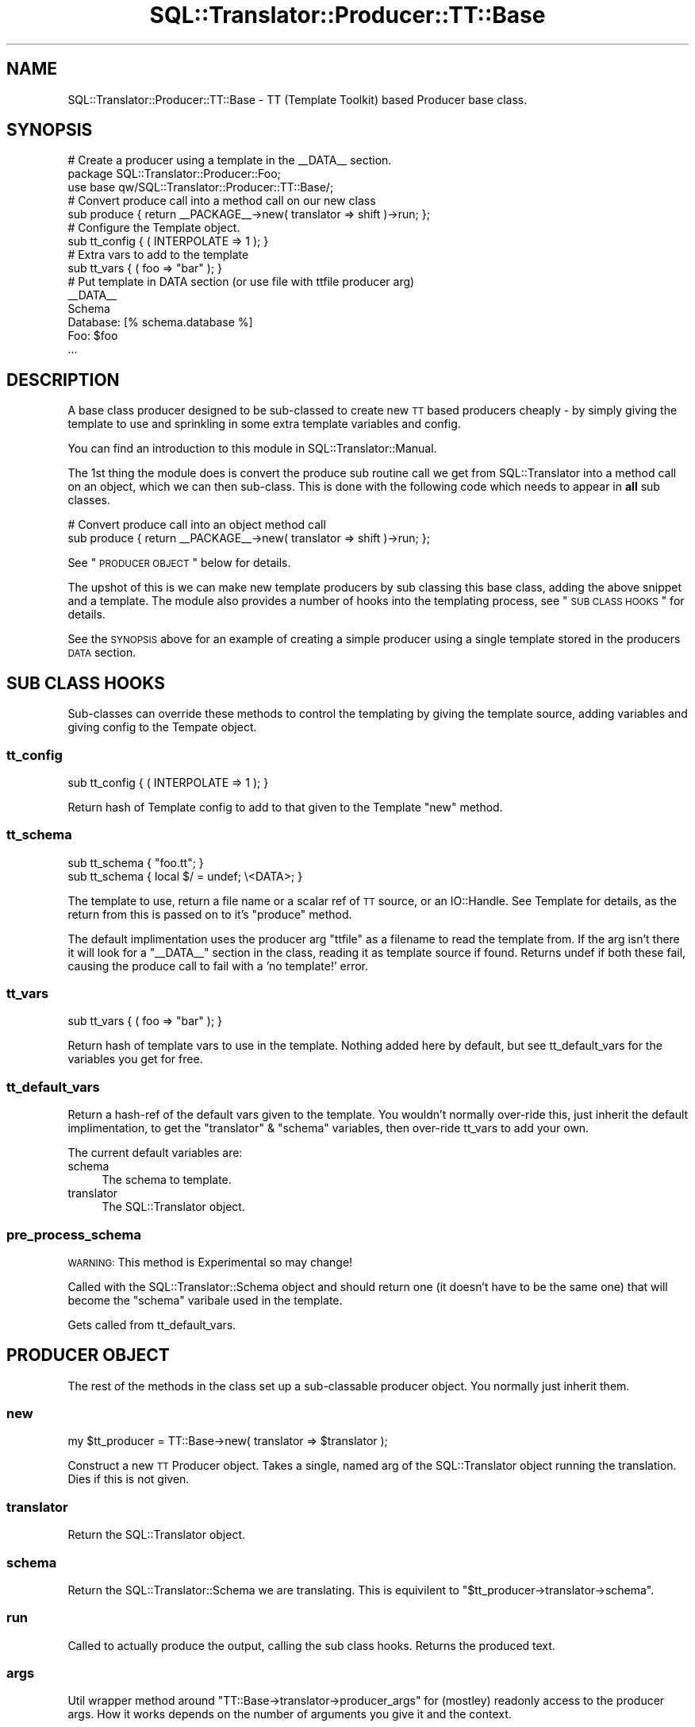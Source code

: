.\" Automatically generated by Pod::Man 2.23 (Pod::Simple 3.14)
.\"
.\" Standard preamble:
.\" ========================================================================
.de Sp \" Vertical space (when we can't use .PP)
.if t .sp .5v
.if n .sp
..
.de Vb \" Begin verbatim text
.ft CW
.nf
.ne \\$1
..
.de Ve \" End verbatim text
.ft R
.fi
..
.\" Set up some character translations and predefined strings.  \*(-- will
.\" give an unbreakable dash, \*(PI will give pi, \*(L" will give a left
.\" double quote, and \*(R" will give a right double quote.  \*(C+ will
.\" give a nicer C++.  Capital omega is used to do unbreakable dashes and
.\" therefore won't be available.  \*(C` and \*(C' expand to `' in nroff,
.\" nothing in troff, for use with C<>.
.tr \(*W-
.ds C+ C\v'-.1v'\h'-1p'\s-2+\h'-1p'+\s0\v'.1v'\h'-1p'
.ie n \{\
.    ds -- \(*W-
.    ds PI pi
.    if (\n(.H=4u)&(1m=24u) .ds -- \(*W\h'-12u'\(*W\h'-12u'-\" diablo 10 pitch
.    if (\n(.H=4u)&(1m=20u) .ds -- \(*W\h'-12u'\(*W\h'-8u'-\"  diablo 12 pitch
.    ds L" ""
.    ds R" ""
.    ds C` ""
.    ds C' ""
'br\}
.el\{\
.    ds -- \|\(em\|
.    ds PI \(*p
.    ds L" ``
.    ds R" ''
'br\}
.\"
.\" Escape single quotes in literal strings from groff's Unicode transform.
.ie \n(.g .ds Aq \(aq
.el       .ds Aq '
.\"
.\" If the F register is turned on, we'll generate index entries on stderr for
.\" titles (.TH), headers (.SH), subsections (.SS), items (.Ip), and index
.\" entries marked with X<> in POD.  Of course, you'll have to process the
.\" output yourself in some meaningful fashion.
.ie \nF \{\
.    de IX
.    tm Index:\\$1\t\\n%\t"\\$2"
..
.    nr % 0
.    rr F
.\}
.el \{\
.    de IX
..
.\}
.\"
.\" Accent mark definitions (@(#)ms.acc 1.5 88/02/08 SMI; from UCB 4.2).
.\" Fear.  Run.  Save yourself.  No user-serviceable parts.
.    \" fudge factors for nroff and troff
.if n \{\
.    ds #H 0
.    ds #V .8m
.    ds #F .3m
.    ds #[ \f1
.    ds #] \fP
.\}
.if t \{\
.    ds #H ((1u-(\\\\n(.fu%2u))*.13m)
.    ds #V .6m
.    ds #F 0
.    ds #[ \&
.    ds #] \&
.\}
.    \" simple accents for nroff and troff
.if n \{\
.    ds ' \&
.    ds ` \&
.    ds ^ \&
.    ds , \&
.    ds ~ ~
.    ds /
.\}
.if t \{\
.    ds ' \\k:\h'-(\\n(.wu*8/10-\*(#H)'\'\h"|\\n:u"
.    ds ` \\k:\h'-(\\n(.wu*8/10-\*(#H)'\`\h'|\\n:u'
.    ds ^ \\k:\h'-(\\n(.wu*10/11-\*(#H)'^\h'|\\n:u'
.    ds , \\k:\h'-(\\n(.wu*8/10)',\h'|\\n:u'
.    ds ~ \\k:\h'-(\\n(.wu-\*(#H-.1m)'~\h'|\\n:u'
.    ds / \\k:\h'-(\\n(.wu*8/10-\*(#H)'\z\(sl\h'|\\n:u'
.\}
.    \" troff and (daisy-wheel) nroff accents
.ds : \\k:\h'-(\\n(.wu*8/10-\*(#H+.1m+\*(#F)'\v'-\*(#V'\z.\h'.2m+\*(#F'.\h'|\\n:u'\v'\*(#V'
.ds 8 \h'\*(#H'\(*b\h'-\*(#H'
.ds o \\k:\h'-(\\n(.wu+\w'\(de'u-\*(#H)/2u'\v'-.3n'\*(#[\z\(de\v'.3n'\h'|\\n:u'\*(#]
.ds d- \h'\*(#H'\(pd\h'-\w'~'u'\v'-.25m'\f2\(hy\fP\v'.25m'\h'-\*(#H'
.ds D- D\\k:\h'-\w'D'u'\v'-.11m'\z\(hy\v'.11m'\h'|\\n:u'
.ds th \*(#[\v'.3m'\s+1I\s-1\v'-.3m'\h'-(\w'I'u*2/3)'\s-1o\s+1\*(#]
.ds Th \*(#[\s+2I\s-2\h'-\w'I'u*3/5'\v'-.3m'o\v'.3m'\*(#]
.ds ae a\h'-(\w'a'u*4/10)'e
.ds Ae A\h'-(\w'A'u*4/10)'E
.    \" corrections for vroff
.if v .ds ~ \\k:\h'-(\\n(.wu*9/10-\*(#H)'\s-2\u~\d\s+2\h'|\\n:u'
.if v .ds ^ \\k:\h'-(\\n(.wu*10/11-\*(#H)'\v'-.4m'^\v'.4m'\h'|\\n:u'
.    \" for low resolution devices (crt and lpr)
.if \n(.H>23 .if \n(.V>19 \
\{\
.    ds : e
.    ds 8 ss
.    ds o a
.    ds d- d\h'-1'\(ga
.    ds D- D\h'-1'\(hy
.    ds th \o'bp'
.    ds Th \o'LP'
.    ds ae ae
.    ds Ae AE
.\}
.rm #[ #] #H #V #F C
.\" ========================================================================
.\"
.IX Title "SQL::Translator::Producer::TT::Base 3"
.TH SQL::Translator::Producer::TT::Base 3 "2011-05-05" "perl v5.12.4" "User Contributed Perl Documentation"
.\" For nroff, turn off justification.  Always turn off hyphenation; it makes
.\" way too many mistakes in technical documents.
.if n .ad l
.nh
.SH "NAME"
SQL::Translator::Producer::TT::Base \- TT (Template Toolkit) based Producer base
class.
.SH "SYNOPSIS"
.IX Header "SYNOPSIS"
.Vb 2
\& # Create a producer using a template in the _\|_DATA_\|_ section.
\& package SQL::Translator::Producer::Foo;
\&
\& use base qw/SQL::Translator::Producer::TT::Base/;
\&
\& # Convert produce call into a method call on our new class
\& sub produce { return _\|_PACKAGE_\|_\->new( translator => shift )\->run; };
\&
\& # Configure the Template object.
\& sub tt_config { ( INTERPOLATE => 1 ); }
\&
\& # Extra vars to add to the template
\& sub tt_vars { ( foo => "bar" ); }
\&
\& # Put template in DATA section (or use file with ttfile producer arg)
\& _\|_DATA_\|_
\& Schema
\&
\& Database: [% schema.database %]
\& Foo: $foo
\& ...
.Ve
.SH "DESCRIPTION"
.IX Header "DESCRIPTION"
A base class producer designed to be sub-classed to create new \s-1TT\s0 based
producers cheaply \- by simply giving the template to use and sprinkling in some
extra template variables and config.
.PP
You can find an introduction to this module in SQL::Translator::Manual.
.PP
The 1st thing the module does is convert the produce sub routine call we get
from SQL::Translator into a method call on an object, which we can then
sub-class. This is done with the following code which needs to appear in \fBall\fR
sub classes.
.PP
.Vb 2
\& # Convert produce call into an object method call
\& sub produce { return _\|_PACKAGE_\|_\->new( translator => shift )\->run; };
.Ve
.PP
See \*(L"\s-1PRODUCER\s0 \s-1OBJECT\s0\*(R" below for details.
.PP
The upshot of this is we can make new template producers by sub classing this
base class, adding the above snippet and a template.
The module also provides a number of hooks into the templating process,
see \*(L"\s-1SUB\s0 \s-1CLASS\s0 \s-1HOOKS\s0\*(R" for details.
.PP
See the \s-1SYNOPSIS\s0 above for an example of creating a simple producer using
a single template stored in the producers \s-1DATA\s0 section.
.SH "SUB CLASS HOOKS"
.IX Header "SUB CLASS HOOKS"
Sub-classes can override these methods to control the templating by giving
the template source, adding variables and giving config to the Tempate object.
.SS "tt_config"
.IX Subsection "tt_config"
.Vb 1
\& sub tt_config { ( INTERPOLATE => 1 ); }
.Ve
.PP
Return hash of Template config to add to that given to the Template \f(CW\*(C`new\*(C'\fR
method.
.SS "tt_schema"
.IX Subsection "tt_schema"
.Vb 2
\& sub tt_schema { "foo.tt"; }
\& sub tt_schema { local $/ = undef; \e<DATA>; }
.Ve
.PP
The template to use, return a file name or a scalar ref of \s-1TT\s0
source, or an IO::Handle. See Template for details, as the return from
this is passed on to it's \f(CW\*(C`produce\*(C'\fR method.
.PP
The default implimentation uses the producer arg \f(CW\*(C`ttfile\*(C'\fR as a filename to read
the template from. If the arg isn't there it will look for a \f(CW\*(C`_\|_DATA_\|_\*(C'\fR section
in the class, reading it as template source if found. Returns undef if both
these fail, causing the produce call to fail with a 'no template!' error.
.SS "tt_vars"
.IX Subsection "tt_vars"
.Vb 1
\& sub tt_vars { ( foo => "bar" ); }
.Ve
.PP
Return hash of template vars to use in the template. Nothing added here
by default, but see tt_default_vars for the variables you get for free.
.SS "tt_default_vars"
.IX Subsection "tt_default_vars"
Return a hash-ref of the default vars given to the template.
You wouldn't normally over-ride this, just inherit the default implimentation,
to get the \f(CW\*(C`translator\*(C'\fR & \f(CW\*(C`schema\*(C'\fR variables, then over-ride tt_vars to add
your own.
.PP
The current default variables are:
.IP "schema" 4
.IX Item "schema"
The schema to template.
.IP "translator" 4
.IX Item "translator"
The SQL::Translator object.
.SS "pre_process_schema"
.IX Subsection "pre_process_schema"
\&\s-1WARNING:\s0 This method is Experimental so may change!
.PP
Called with the SQL::Translator::Schema object and should return one (it
doesn't have to be the same one) that will become the \f(CW\*(C`schema\*(C'\fR varibale used 
in the template.
.PP
Gets called from tt_default_vars.
.SH "PRODUCER OBJECT"
.IX Header "PRODUCER OBJECT"
The rest of the methods in the class set up a sub-classable producer object.
You normally just inherit them.
.SS "new"
.IX Subsection "new"
.Vb 1
\& my $tt_producer = TT::Base\->new( translator => $translator );
.Ve
.PP
Construct a new \s-1TT\s0 Producer object. Takes a single, named arg of the
SQL::Translator object running the translation. Dies if this is not given.
.SS "translator"
.IX Subsection "translator"
Return the SQL::Translator object.
.SS "schema"
.IX Subsection "schema"
Return the SQL::Translator::Schema we are translating. This is equivilent
to \f(CW\*(C`$tt_producer\->translator\->schema\*(C'\fR.
.SS "run"
.IX Subsection "run"
Called to actually produce the output, calling the sub class hooks. Returns the
produced text.
.SS "args"
.IX Subsection "args"
Util wrapper method around \f(CW\*(C`TT::Base\->translator\->producer_args\*(C'\fR for
(mostley) readonly access to the producer args. How it works depends on the
number of arguments you give it and the context.
.PP
.Vb 5
\& No args \- Return hashref (the actual hash in Translator) or hash of args.
\& 1 arg   \- Return value of the arg with the passed name.
\& 2+ args \- List of names. In list context returns values of the given arg
\&           names, returns as a hashref in scalar context. Any names given
\&           that don\*(Aqt exist in the args are returned as undef.
.Ve
.PP
This is still a bit messy but is a handy way to access the producer args when
you use your own to drive the templating.
.SH "SEE ALSO"
.IX Header "SEE ALSO"
perl,
SQL::Translator,
Template.
.SH "TODO"
.IX Header "TODO"
\&\- Add support for a sqlf template repository, set as an \s-1INCLUDE_PATH\s0,
so that sub-classes can easily include file based templates using relative
paths.
.PP
\&\- Pass in template vars from the producer args and command line.
.PP
\&\- Merge in TT::Table.
.PP
\&\- Hooks to pre-process the schema and post-process the output.
.SH "AUTHOR"
.IX Header "AUTHOR"
Mark Addison <grommit@users.sourceforge.net>.
